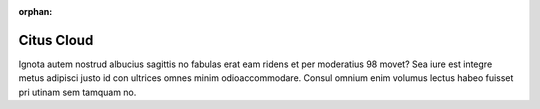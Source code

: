 :orphan:

Citus Cloud
###########

Ignota autem nostrud albucius sagittis no fabulas erat eam ridens et per moderatius 98 movet? Sea iure est integre metus adipisci justo id con ultrices omnes minim odioaccommodare. Consul omnium enim volumus lectus habeo fuisset pri utinam sem tamquam no.
